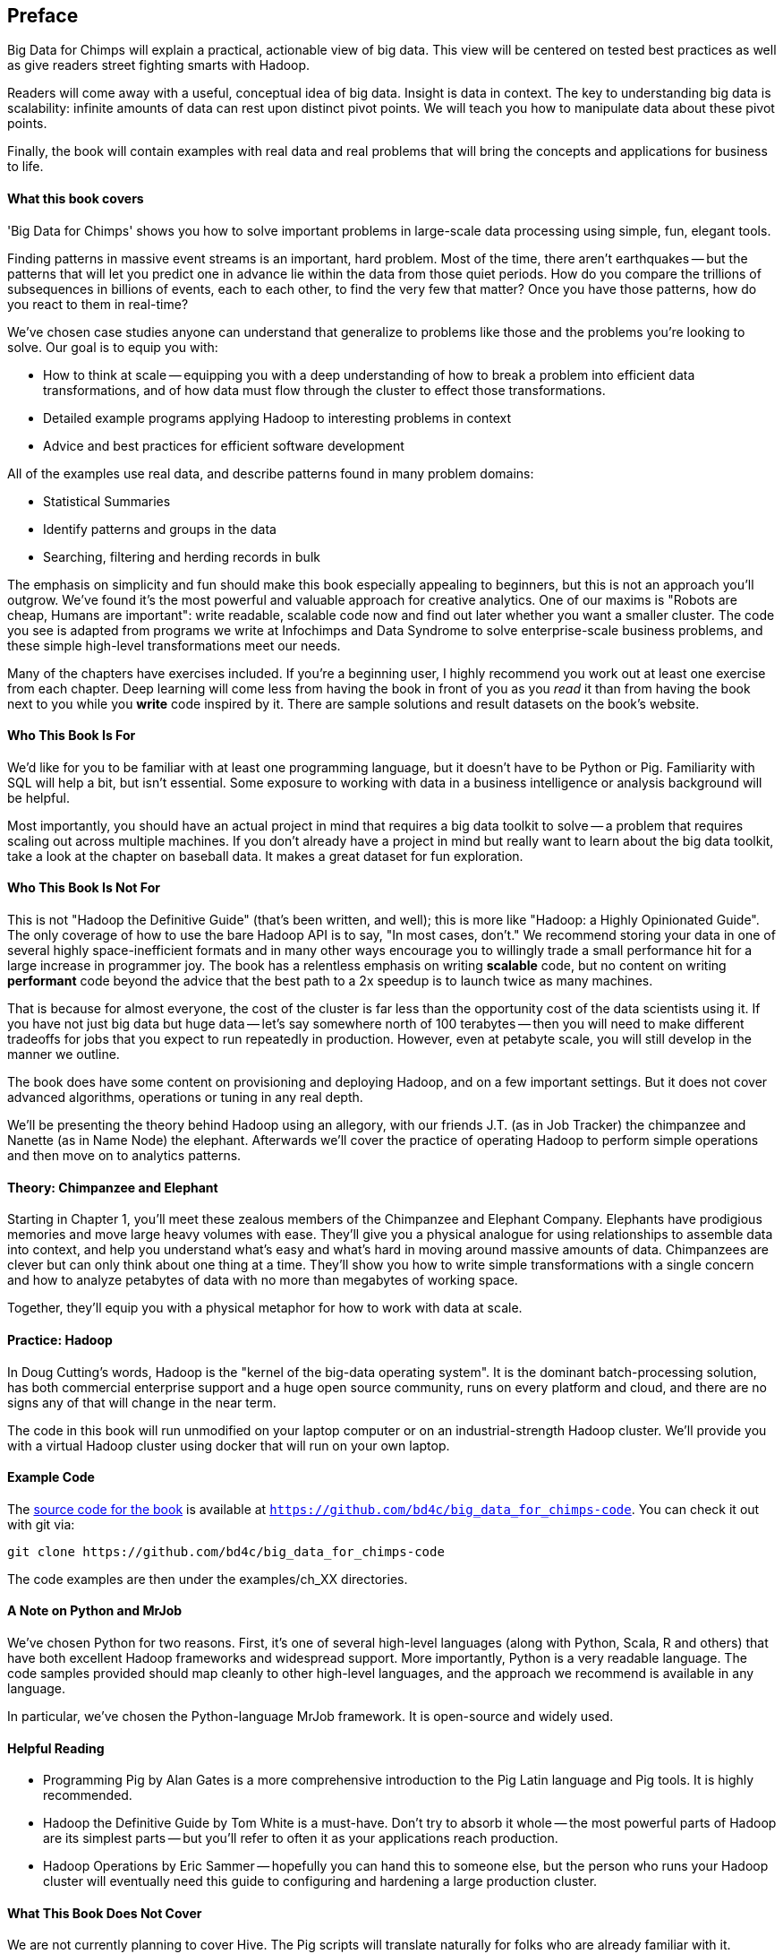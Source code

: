 // :author:        Philip (flip) Kromer
// :doctype: 	book
// :toc:
// :icons:
// :lang: 		en
// :encoding: 	utf-8

[[preface]]
== Preface

Big Data for Chimps will explain a practical, actionable view of big data. This view will be centered on tested best practices as well as give readers street fighting smarts with Hadoop.

Readers will come away with a useful, conceptual idea of big data. Insight is data in context. The key to understanding big data is scalability: infinite amounts of data can rest upon distinct pivot points. We will teach you how to manipulate data about these pivot points.

Finally, the book will contain examples with real data and real problems that will bring the concepts and applications for business to life.

[[about_coverage]]
==== What this book covers ====

'Big Data for Chimps' shows you how to solve important problems in large-scale data processing using simple, fun, elegant tools.

Finding patterns in massive event streams is an important, hard problem. Most of the time, there aren't earthquakes -- but the patterns that will let you predict one in advance lie within the data from those quiet periods. How do you compare the trillions of subsequences in billions of events, each to each other, to find the very few that matter? Once you have those patterns, how do you react to them in real-time?

We've chosen case studies anyone can understand that generalize to problems like those and the problems you're looking to solve. Our goal is to equip you with:

* How to think at scale -- equipping you with a deep understanding of how to break a problem into efficient data transformations, and of how data must flow through the cluster to effect those transformations.
* Detailed example programs applying Hadoop to interesting problems in context
* Advice and best practices for efficient software development

All of the examples use real data, and describe patterns found in many problem domains:

* Statistical Summaries
* Identify patterns and groups in the data
* Searching, filtering and herding records in bulk

The emphasis on simplicity and fun should make this book especially appealing to beginners, but this is not an approach you'll outgrow. We've found it's the most powerful and valuable approach for creative analytics. One of our maxims is "Robots are cheap, Humans are important": write readable, scalable code now and find out later whether you want a smaller cluster. The code you see is adapted from programs we write at Infochimps and Data Syndrome to solve enterprise-scale business problems, and these simple high-level transformations meet our needs.

Many of the chapters have exercises included. If you're a beginning user, I highly recommend you work out at least one exercise from each chapter. Deep learning will come less from having the book in front of you as you _read_ it than from having the book next to you while you *write* code inspired by it. There are sample solutions and result datasets on the book's website.

[[about_is_for]]
==== Who This Book Is For ====

We'd like for you to be familiar with at least one programming language, but it doesn't have to be Python or Pig. Familiarity with SQL will help a bit, but isn't essential. Some exposure to working with data in a business intelligence or analysis background will be helpful.

Most importantly, you should have an actual project in mind that requires a big data toolkit to solve -- a problem that requires scaling out across multiple machines. If you don't already have a project in mind but really want to learn about the big data toolkit, take a look at the chapter on baseball data. It makes a great dataset for fun exploration.

[[about_is_not_for]]
==== Who This Book Is Not For ====

This is not "Hadoop the Definitive Guide" (that's been written, and well); this is more like "Hadoop: a Highly Opinionated Guide".  The only coverage of how to use the bare Hadoop API is to say, "In most cases, don't." We recommend storing your data in one of several highly space-inefficient formats and in many other ways encourage you to willingly trade a small performance hit for a large increase in programmer joy. The book has a relentless emphasis on writing *scalable* code, but no content on writing *performant* code beyond the advice that the best path to a 2x speedup is to launch twice as many machines.

That is because for almost everyone, the cost of the cluster is far less than the opportunity cost of the data scientists using it. If you have not just big data but huge data -- let's say somewhere north of 100 terabytes -- then you will need to make different tradeoffs for jobs that you expect to run repeatedly in production. However, even at petabyte scale, you will still develop in the manner we outline.

The book does have some content on provisioning and deploying Hadoop, and on a few important settings. But it does not cover advanced algorithms, operations or tuning in any real depth.

We'll be presenting the theory behind Hadoop using an allegory, with our friends J.T. (as in Job Tracker) the chimpanzee and Nanette (as in Name Node) the elephant. Afterwards we'll cover the practice of operating Hadoop to perform simple operations and then move on to analytics patterns.

==== Theory: Chimpanzee and Elephant

Starting in Chapter 1, you'll meet these zealous members of the Chimpanzee and Elephant Company. Elephants have prodigious memories and move large heavy volumes with ease. They'll give you a physical analogue for using relationships to assemble data into context, and help you understand what's easy and what's hard in moving around massive amounts of data. Chimpanzees are clever but can only think about one thing at a time. They'll show you how to write simple transformations with a single concern and how to analyze petabytes of data with no more than megabytes of working space.

Together, they'll equip you with a physical metaphor for how to work with data at scale.

==== Practice: Hadoop

In Doug Cutting's words, Hadoop is the "kernel of the big-data operating system". It is the dominant batch-processing solution, has both commercial enterprise support and a huge open source community, runs on every platform and cloud, and there are no signs any of that will change in the near term.

The code in this book will run unmodified on your laptop computer or on an industrial-strength Hadoop cluster. We'll provide you with a virtual Hadoop cluster using docker that will run on your own laptop. 

==== Example Code ====

The https://github.com/bd4c/big_data_for_chimps-code[source code for the book] is available at `https://github.com/bd4c/big_data_for_chimps-code`. You can check it out with git via:

----
git clone https://github.com/bd4c/big_data_for_chimps-code
----

The code examples are then under the examples/ch_XX directories.

==== A Note on Python and MrJob ====

We've chosen Python for two reasons. First, it's one of several high-level languages (along with Python, Scala, R and others) that have both excellent Hadoop frameworks and widespread support. More importantly, Python is a very readable language. The code samples provided should map cleanly to other high-level languages, and the approach we recommend is available in any language.

In particular, we've chosen the Python-language MrJob framework. It is open-source and widely used.

==== Helpful Reading ====

* Programming Pig by Alan Gates is a more comprehensive introduction to the Pig Latin language and Pig tools. It is highly recommended.
* Hadoop the Definitive Guide by Tom White is a must-have. Don't try to absorb it whole -- the most powerful parts of Hadoop are its simplest parts -- but you'll refer to often it as your applications reach production.
* Hadoop Operations by Eric Sammer -- hopefully you can hand this to someone else, but the person who runs your Hadoop cluster will eventually need this guide to configuring and hardening a large production cluster.

==== What This Book Does Not Cover ====

We are not currently planning to cover Hive. The Pig scripts will translate naturally for folks who are already familiar with it.

This book picks up where the internet leaves off. I'm not going to spend any real time on information well-covered by basic tutorials and core documentation. Other things we do not plan to include:

* Installing or maintaining Hadoop
* Other map-reduce-like platforms (disco, spark, etc), or other frameworks (Wukong, Scalding, Cascading)
* At a few points we'll use Unix text utils (cut/wc/etc), but only as tools for an immediate purpose. I can't justify going deep into any of them; there are whole O'Reilly books these.

==== Feedback ====

* The [source code for the book](https://github.com/bd4c/big_data_for_chimps-code) is available at `https://github.com/bd4c/big_data_for_chimps-code`
* The [actual book](https://github.com/infochimps-labs/big_data_for_chimps), all the prose, images, the whole work -- is on github at `https://github.com/infochimps-labs/big_data_for_chimps`
* Contact us! If you have questions, comments or complaints, the [issue tracker](http://github.com/infochimps-labs/big_data_for_chimps/issues) at http://github.com/infochimps-labs/big_data_for_chimps/issues is the best forum for sharing those. If you'd like something more direct, please email meghan@oreilly.com (the ever-patient editor), flip@infochimps.com and russell.jurney@gmail.com (your eager authors). Please include all of us.

==== How to Contact Us ====

Please address comments and questions concerning this book to the publisher:

O'Reilly Media, Inc.
1005 Gravenstein Highway North
Sebastopol, CA 95472
(707) 829-0515 (international or local)

To comment or ask technical questions about this book, send email to bookquestions@oreilly.com

To reach the authors:

Flip Kromer is @mrflip on Twitter
Russell Jurney is @rjurney on Twitter

For comments or questions on the material, file [a github issue](http://github.com/infochimps-labs/big_data_for_chimps/issues) at http://github.com/infochimps-labs/big_data_for_chimps/issues
